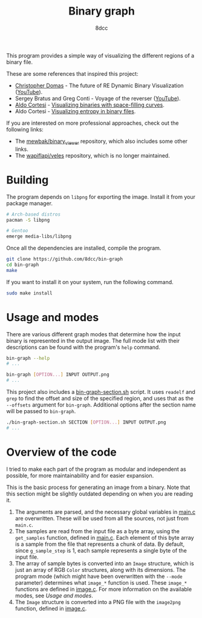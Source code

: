 #+title: Binary graph
#+options: toc:nil
#+startup: showeverything
#+author: 8dcc

This program provides a simple way of visualizing the different regions of a
binary file.

These are some references that inspired this project:

- [[https://github.com/xoreaxeaxeax][Christopher Domas]] - The future of RE Dynamic Binary Visualization ([[https://www.youtube.com/watch?v=4bM3Gut1hIk][YouTube]]).
- Sergey Bratus and Greg Conti - Voyage of the reverser ([[https://www.youtube.com/watch?v=T3qqeP4TdPA][YouTube]]).
- [[https://corte.si][Aldo Cortesi]] - [[https://corte.si/posts/visualisation/binvis/][Visualizing binaries with space-filling curves]].
- Aldo Cortesi - [[https://corte.si/posts/visualisation/entropy/][Visualizing entropy in binary files]].

If you are interested on more professional approaches, check out the following
links:

- The [[https://github.com/mewbak/binary_viewer][mewbak/binary_viewer]] repository, which also includes some other links.
- The [[https://github.com/wapiflapi/veles][wapiflapi/veles]] repository, which is no longer maintained.

* Building

The program depends on =libpng= for exporting the image. Install it from your
package manager.

#+begin_src bash
# Arch-based distros
pacman -S libpng

# Gentoo
emerge media-libs/libpng
#+end_src

Once all the dependencies are installed, compile the program.

#+begin_src bash
git clone https://github.com/8dcc/bin-graph
cd bin-graph
make
#+end_src

If you want to install it on your system, run the following command.

#+begin_src bash
sudo make install
#+end_src

* Usage and modes

There are various different graph modes that determine how the input binary is
represented in the output image. The full mode list with their descriptions can
be found with the program's =help= command.

#+begin_src bash
bin-graph --help
# ...

bin-graph [OPTION...] INPUT OUTPUT.png
# ...
#+end_src

This project also includes a [[file:bin-graph-section.sh][bin-graph-section.sh]] script. It uses =readelf= and
=grep= to find the offset and size of the specified region, and uses that as the
=--offsets= argument for =bin-graph=. Additional options after the section name will
be passed to =bin-graph=.

#+begin_src bash
./bin-graph-section.sh SECTION [OPTION...] INPUT OUTPUT.png
# ...
#+end_src

* Overview of the code

I tried to make each part of the program as modular and independent as possible,
for more maintainability and for easier expansion.

This is the basic process for generating an image from a binary. Note that this
section might be slightly outdated depending on when you are reading it.

1. The arguments are parsed, and the necessary global variables in [[file:src/main.c][main.c]] are
   overwritten. These will be used from all the sources, not just from =main.c=.
2. The samples are read from the input file as a byte array, using the
   =get_samples= function, defined in  [[file:src/main.c][main.c]]. Each element of this byte array is a
   sample from the file that represents a chunk of data. By default, since
   =g_sample_step= is 1, each sample represents a single byte of the input file.
3. The array of sample bytes is converted into an =Image= structure, which is just
   an array of RGB =Color= structures, along with its dimensions. The program mode
   (which might have been overwritten with the =--mode= parameter) determines what
   =image_*= function is used. These =image_*= functions are defined in [[file:src/image.c][image.c]]. For
   more information on the available modes, see [[*Usage and modes][Usage and modes]].
4. The =Image= structure is converted into a PNG file with the =image2png= function,
   defined in  [[file:src/image.c][image.c]].
